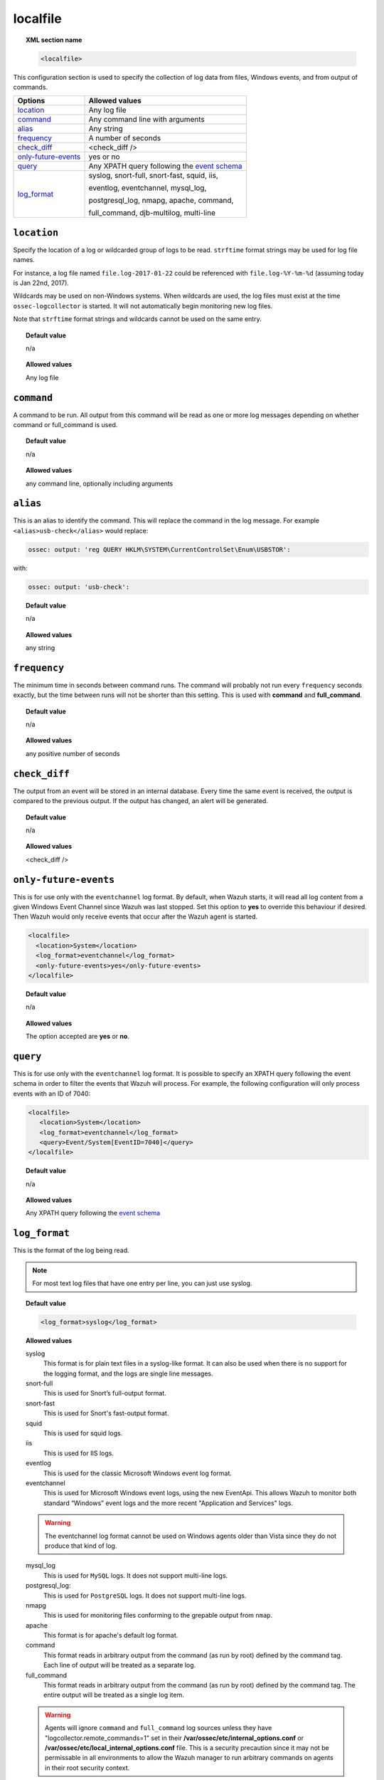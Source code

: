 .. _reference_ossec_localfile:


localfile
==========

.. topic:: XML section name

	.. code-block:: xml

		<localfile>

This configuration section is used to specify the collection of log data from files, Windows events, and from output of commands.

+-----------------------+--------------------------------------------------------------------------------------------+
| Options               | Allowed values                                                                             |
+=======================+============================================================================================+
| `location`_           | Any log file                                                                               |
+-----------------------+--------------------------------------------------------------------------------------------+
| `command`_            | Any command line with arguments                                                            |
+-----------------------+--------------------------------------------------------------------------------------------+
| `alias`_              | Any string                                                                                 |
+-----------------------+--------------------------------------------------------------------------------------------+
| `frequency`_          | A number of seconds                                                                        |
+-----------------------+--------------------------------------------------------------------------------------------+
| `check_diff`_         | <check_diff />                                                                             |
+-----------------------+--------------------------------------------------------------------------------------------+
| `only-future-events`_ | yes or no                                                                                  |
+-----------------------+--------------------------------------------------------------------------------------------+
| `query`_              | Any XPATH query following the `event                                                       |
|                       | schema <https://msdn.microsoft.com/en-us/library/windows/desktop/aa385201(v=vs.85).aspx>`_ |
+-----------------------+--------------------------------------------------------------------------------------------+
| `log_format`_         | syslog, snort-full, snort-fast, squid, iis,                                                |
|                       |                                                                                            |
|                       | eventlog, eventchannel, mysql_log,                                                         |
|                       |                                                                                            |
|                       | postgresql_log, nmapg, apache, command,                                                    |
|                       |                                                                                            |
|                       | full_command, djb-multilog, multi-line                                                     |
+-----------------------+--------------------------------------------------------------------------------------------+


``location``
------------

Specify the location of a log or wildcarded group of logs to be read. ``strftime`` format strings may be used for log file names.

For instance, a log file named ``file.log-2017-01-22`` could be referenced with ``file.log-%Y-%m-%d`` (assuming today is Jan 22nd, 2017).

Wildcards may be used on non-Windows systems. When wildcards are used, the log files must exist at the time
``ossec-logcollector`` is started. It will not automatically begin monitoring new log files.

Note that ``strftime`` format strings and wildcards cannot be used on the same entry.

.. topic:: Default value

	n/a

.. topic:: Allowed values

	Any log file



``command``
-----------

A command to be run. All output from this command will be read as one or more log messages depending on whether
command or full_command is used.


.. topic:: Default value

	n/a

.. topic:: Allowed values

	any command line, optionally including arguments


``alias``
---------

This is an alias to identify the command. This will replace the command in the log message.
For example ``<alias>usb-check</alias>`` would replace:

.. code-block:: xml

   ossec: output: 'reg QUERY HKLM\SYSTEM\CurrentControlSet\Enum\USBSTOR':

with:

.. code-block:: xml

   ossec: output: 'usb-check':


.. topic:: Default value

	n/a

.. topic:: Allowed values

	any string


``frequency``
-------------

The minimum time in seconds between command runs. The command will probably not run every ``frequency``
seconds exactly, but the time between runs will not be shorter than this setting.
This is used with **command** and **full_command**.

.. topic:: Default value

	n/a

.. topic:: Allowed values

	any positive number of seconds


``check_diff``
--------------

The output from an event will be stored in an internal database. Every time the same event is received, the output is compared
to the previous output. If the output has changed, an alert will be generated.


.. topic:: Default value

	n/a

.. topic:: Allowed values

	<check_diff />


``only-future-events``
----------------------

This is for use only with the ``eventchannel`` log format.  By default, when Wazuh starts, it will read all log content from a given Windows Event Channel since Wazuh was last stopped.
Set this option to **yes** to override this behaviour if desired.  Then Wazuh would only receive events that occur after the Wazuh agent is started.

.. code-block:: xml

	<localfile>
	  <location>System</location>
	  <log_format>eventchannel</log_format>
	  <only-future-events>yes</only-future-events>
	</localfile>


.. topic:: Default value

  n/a

.. topic:: Allowed values

  The option accepted are **yes** or **no**.


``query``
---------

This is for use only with the ``eventchannel`` log format. It is possible to specify an XPATH query following the event
schema in order to filter the events that Wazuh will process.
For example, the following configuration will only process events with an ID of 7040:

.. code-block:: xml

  <localfile>
     <location>System</location>
     <log_format>eventchannel</log_format>
     <query>Event/System[EventID=7040]</query>
  </localfile>

.. topic:: Default value

  n/a

.. topic:: Allowed values

	Any XPATH query following the `event schema <https://msdn.microsoft.com/en-us/library/windows/desktop/aa385201(v=vs.85).aspx>`_


``log_format``
--------------

This is the format of the log being read.

.. note::

  For most text log files that have one entry per line, you can just use syslog.

.. topic:: Default value

	.. code-block:: xml

	  	<log_format>syslog</log_format>

.. topic:: Allowed values

  syslog
      This format is for plain text files in a syslog-like format. It can also be used when there is no support for the logging format, and the logs are single line messages.
  snort-full
      This is used for Snort’s full-output format.
  snort-fast
      This is used for Snort's fast-output format.
  squid
      This is used for squid logs.
  iis
      This is used for IIS logs.
  eventlog
      This is used for the classic Microsoft Windows event log format.
  eventchannel
      This is used for Microsoft Windows event logs, using the new EventApi. This allows Wazuh to monitor both standard “Windows” event logs and the more recent "Application and Services" logs.

  .. warning::

      The eventchannel log format cannot be used on Windows agents older than Vista since they do not produce that kind of log.

  mysql_log
      This is used for ``MySQL`` logs. It does not support multi-line logs.
  postgresql_log:
      This is used for ``PostgreSQL`` logs. It does not support multi-line logs.
  nmapg
      This is used for monitoring files conforming to the grepable output from ``nmap``.
  apache
      This format is for apache's default log format.
  command
      This format reads in arbitrary output from the command (as run by root) defined by the command tag.
      Each line of output will be treated as a separate log.
  full_command
      This format reads in arbitrary output from the command (as run by root) defined by the command tag.
      The entire output will be treated as a single log item.

  .. warning::

      Agents will ignore ``command`` and ``full_command`` log sources unless they have "logcollector.remote_commands=1" set in their **/var/ossec/etc/internal_options.conf** or **/var/ossec/etc/local_internal_options.conf** file. This is a security precaution since it may not be permissable in all environments to allow the Wazuh manager to run arbitrary commands on agents in their root security context.

  djb-multilog
      This option reads files in the format produced by the multilog service logger in daemontools.


  multi-line
      This option will allow applications that log multiple lines per event to be monitored. This format requires the number of lines to be consistent.
      ``multi-line:`` is followed by the number of lines in each log entry. Each line will be combined with the previous lines until all lines are gathered.
      There may be multiple timestamps in a finalized event.

      The format is: <log_format>multi-line: NUMBER</log_format>

      Example:

      Multi-line log message in original log file:

      .. code-block:: console

         Aug 9 14:22:47 hostname log line one
         Aug 9 14:22:47 hostname log line two
         Aug 9 14:22:47 hostname log line four
         Aug 9 14:22:47 hostname log line three
         Aug 9 14:22:47 hostname log line five

      Log message as analyzed by ossec-analysisd:

      .. code-block:: console

         Aug 9 14:22:47 hostname log line one Aug 9 14:22:47 hostname log line two Aug 9 14:22:47 hostname log line three Aug 9 14:22:47 hostname log line four Aug 9 14:22:47 hostname log line five
